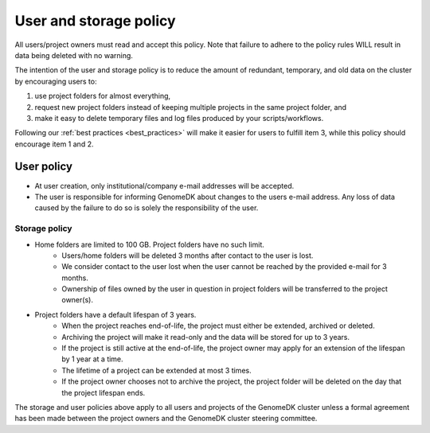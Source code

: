 .. _policy:

=======================
User and storage policy
=======================

All users/project owners must read and accept this policy. Note that failure to
adhere to the policy rules WILL result in data being deleted with no warning.

The intention of the user and storage policy is to reduce the amount of
redundant, temporary, and old data on the cluster by encouraging users to:

1. use project folders for almost everything,
2. request new project folders instead of keeping multiple projects in the same
   project folder, and
3. make it easy to delete temporary files and log files produced by your
   scripts/workflows.

Following our :ref:`best practices <best_practices>` will make it easier for
users to fulfill item 3, while this policy should encourage item 1 and 2.

User policy
===========

* At user creation, only institutional/company e-mail addresses will be
  accepted.
* The user is responsible for informing GenomeDK about changes to the users
  e-mail address. Any loss of data caused by the failure to do so is solely
  the responsibility of the user.

Storage policy
--------------

* Home folders are limited to 100 GB. Project folders have no such limit.
    * Users/home folders will be deleted 3 months after contact to the user is
      lost.
    * We consider contact to the user lost when the user cannot be reached by
      the provided e-mail for 3 months.
    * Ownership of files owned by the user in question in project folders will
      be transferred to the project owner(s).
* Project folders have a default lifespan of 3 years.
    * When the project reaches end-of-life, the project must either be
      extended, archived or deleted.
    * Archiving the project will make it read-only and the data will be stored
      for up to 3 years.
    * If the project is still active at the end-of-life, the project owner may
      apply for an extension of the lifespan by 1 year at a time.
    * The lifetime of a project can be extended at most 3 times.
    * If the project owner chooses not to archive the project, the project
      folder will be deleted on the day that the project lifespan ends.

The storage and user policies above apply to all users and projects of the
GenomeDK cluster unless a formal agreement has been made between the project
owners and the GenomeDK cluster steering committee.

